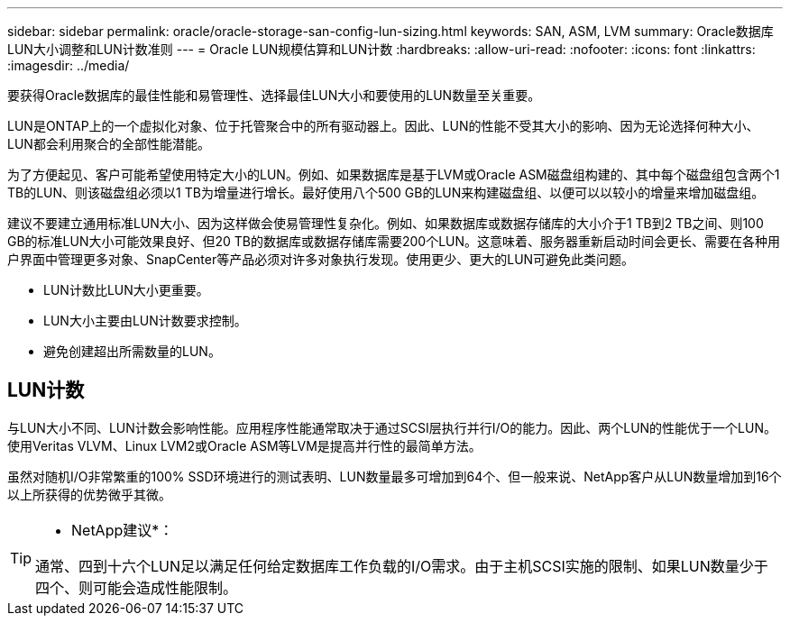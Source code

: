 ---
sidebar: sidebar 
permalink: oracle/oracle-storage-san-config-lun-sizing.html 
keywords: SAN, ASM, LVM 
summary: Oracle数据库LUN大小调整和LUN计数准则 
---
= Oracle LUN规模估算和LUN计数
:hardbreaks:
:allow-uri-read: 
:nofooter: 
:icons: font
:linkattrs: 
:imagesdir: ../media/


[role="lead"]
要获得Oracle数据库的最佳性能和易管理性、选择最佳LUN大小和要使用的LUN数量至关重要。

LUN是ONTAP上的一个虚拟化对象、位于托管聚合中的所有驱动器上。因此、LUN的性能不受其大小的影响、因为无论选择何种大小、LUN都会利用聚合的全部性能潜能。

为了方便起见、客户可能希望使用特定大小的LUN。例如、如果数据库是基于LVM或Oracle ASM磁盘组构建的、其中每个磁盘组包含两个1 TB的LUN、则该磁盘组必须以1 TB为增量进行增长。最好使用八个500 GB的LUN来构建磁盘组、以便可以以较小的增量来增加磁盘组。

建议不要建立通用标准LUN大小、因为这样做会使易管理性复杂化。例如、如果数据库或数据存储库的大小介于1 TB到2 TB之间、则100 GB的标准LUN大小可能效果良好、但20 TB的数据库或数据存储库需要200个LUN。这意味着、服务器重新启动时间会更长、需要在各种用户界面中管理更多对象、SnapCenter等产品必须对许多对象执行发现。使用更少、更大的LUN可避免此类问题。

* LUN计数比LUN大小更重要。
* LUN大小主要由LUN计数要求控制。
* 避免创建超出所需数量的LUN。




== LUN计数

与LUN大小不同、LUN计数会影响性能。应用程序性能通常取决于通过SCSI层执行并行I/O的能力。因此、两个LUN的性能优于一个LUN。使用Veritas VLVM、Linux LVM2或Oracle ASM等LVM是提高并行性的最简单方法。

虽然对随机I/O非常繁重的100% SSD环境进行的测试表明、LUN数量最多可增加到64个、但一般来说、NetApp客户从LUN数量增加到16个以上所获得的优势微乎其微。

[TIP]
====
* NetApp建议*：

通常、四到十六个LUN足以满足任何给定数据库工作负载的I/O需求。由于主机SCSI实施的限制、如果LUN数量少于四个、则可能会造成性能限制。

====
